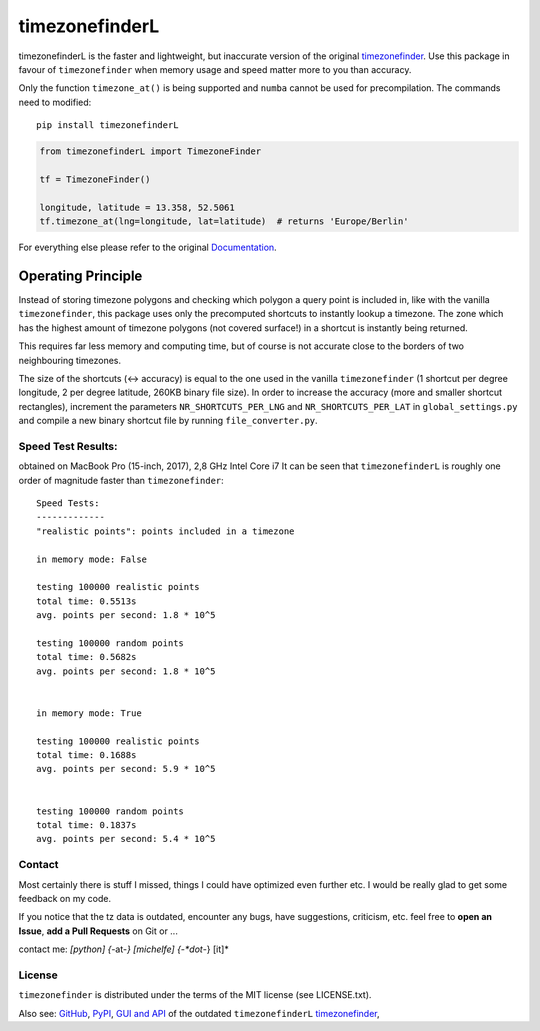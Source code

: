 ===============
timezonefinderL
===============


.. image:: https://img.shields.io/travis/MrMinimal64/timezonefinderL/master.svg
    :target: https://travis-ci.org/MrMinimal64/timezonefinderL

.. image:: https://img.shields.io/pypi/wheel/timezonefinderL.svg
    :target: https://pypi.python.org/pypi/timezonefinderL

.. image:: https://pepy.tech/badge/timezonefinderL
    :alt: Total PyPI downloads
    :target: https://pypi.python.org/pypi/timezonefinderL

.. image:: https://img.shields.io/pypi/v/timezonefinderL.svg
    :target: https://pypi.python.org/pypi/timezonefinderL


timezonefinderL is the faster and lightweight, but inaccurate version of the original `timezonefinder <https://github.com/MrMinimal64/timezonefinder>`__.
Use this package in favour of ``timezonefinder`` when memory usage and speed matter more to you than accuracy.


Only the function ``timezone_at()`` is being supported and ``numba`` cannot be used for precompilation.
The commands need to modified:

::

    pip install timezonefinderL


.. code-block:: python

    from timezonefinderL import TimezoneFinder

    tf = TimezoneFinder()

    longitude, latitude = 13.358, 52.5061
    tf.timezone_at(lng=longitude, lat=latitude)  # returns 'Europe/Berlin'


For everything else please refer to the original `Documentation <https://github.com/MrMinimal64/timezonefinder>`__.


Operating Principle
-------------------

Instead of storing timezone polygons and checking which polygon a query point is included in, like with the vanilla ``timezonefinder``,
this package uses only the precomputed shortcuts to instantly lookup a timezone.
The zone which has the highest amount of timezone polygons (not covered surface!) in a shortcut is instantly being returned.

This requires far less memory and computing time, but of course is not accurate close to the borders of two neighbouring timezones.


The size of the shortcuts (<-> accuracy) is equal to the one used in the vanilla ``timezonefinder`` (1 shortcut per degree longitude, 2 per degree latitude, 260KB binary file size).
In order to increase the accuracy (more and smaller shortcut rectangles), increment the parameters ``NR_SHORTCUTS_PER_LNG`` and ``NR_SHORTCUTS_PER_LAT`` in ``global_settings.py`` and compile a new binary shortcut file by running ``file_converter.py``.


Speed Test Results:
===================

obtained on MacBook Pro (15-inch, 2017), 2,8 GHz Intel Core i7
It can be seen that ``timezonefinderL`` is roughly one order of magnitude faster than ``timezonefinder``:

::

    Speed Tests:
    -------------
    "realistic points": points included in a timezone

    in memory mode: False

    testing 100000 realistic points
    total time: 0.5513s
    avg. points per second: 1.8 * 10^5

    testing 100000 random points
    total time: 0.5682s
    avg. points per second: 1.8 * 10^5


    in memory mode: True

    testing 100000 realistic points
    total time: 0.1688s
    avg. points per second: 5.9 * 10^5


    testing 100000 random points
    total time: 0.1837s
    avg. points per second: 5.4 * 10^5



Contact
=======

Most certainly there is stuff I missed, things I could have optimized even further etc. I would be really glad to get some feedback on my code.

If you notice that the tz data is outdated, encounter any bugs, have
suggestions, criticism, etc. feel free to **open an Issue**, **add a Pull Requests** on Git or ...

contact me: *[python] {*-at-*} [michelfe] {-*dot*-} [it]*



License
=======

``timezonefinder`` is distributed under the terms of the MIT license
(see LICENSE.txt).



Also see:
`GitHub <https://github.com/MrMinimal64/timezonefinderL>`__,
`PyPI <https://pypi.python.org/pypi/timezonefinderL/>`__,
`GUI and API <http://timezonefinder.michelfe.it/gui>`__ of the outdated ``timezonefinderL``
`timezonefinder <https://github.com/MrMinimal64/timezonefinder>`__,
